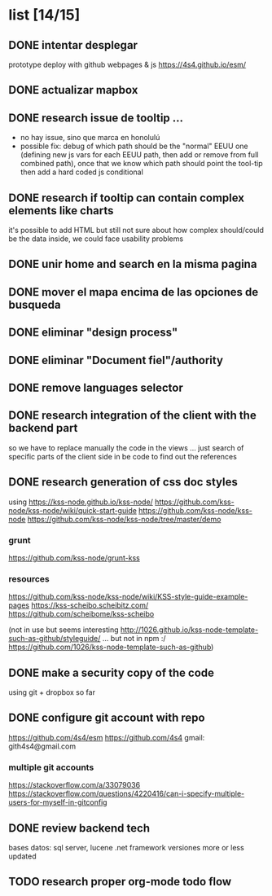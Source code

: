 *  list [14/15]

** DONE intentar desplegar 
   CLOSED: [2019-11-05 Tue 09:44]
 prototype deploy with github webpages & js
 https://4s4.github.io/esm/

** DONE actualizar mapbox
   CLOSED: [2019-10-27 Sun 23:38]
 
** DONE research issue de tooltip ...
   CLOSED: [2019-10-27 Sun 23:38]
   - no hay issue, sino que marca en honolulú
   - possible fix: debug of which path should be the "normal" EEUU one (defining new js vars for each EEUU path, then add or remove from full combined path), once that we know which path should point the tool-tip then add a hard coded js conditional
 
** DONE research if tooltip can contain complex elements like charts
   CLOSED: [2019-10-27 Sun 23:38]
 it's possible to add HTML but still not sure about how complex should/could be the data inside, we could face usability problems
 
** DONE unir home and search en la misma pagina
   CLOSED: [2019-10-27 Sun 23:38]
 
** DONE mover el mapa encima de las opciones de busqueda
   CLOSED: [2019-10-27 Sun 23:38]
 
** DONE eliminar "design process"
   CLOSED: [2019-10-27 Sun 23:38]
 
** DONE eliminar "Document fiel"/authority
   CLOSED: [2019-10-27 Sun 23:39]
 
** DONE remove languages selector
** DONE research integration of the client with the backend part
   CLOSED: [2019-10-27 Sun 23:42]
so we have to replace manually the code in the views ... just search of specific parts of the client side in be code to find out the references
** DONE research generation of css doc styles
   CLOSED: [2019-11-04 Mon 21:45]
using https://kss-node.github.io/kss-node/
https://github.com/kss-node/kss-node/wiki/quick-start-guide
https://github.com/kss-node/kss-node
https://github.com/kss-node/kss-node/tree/master/demo
*** grunt
https://github.com/kss-node/grunt-kss
*** resources
https://github.com/kss-node/kss-node/wiki/KSS-style-guide-example-pages
https://kss-scheibo.scheibitz.com/
https://github.com/scheibome/kss-scheibo

(not in use but seems interesting http://1026.github.io/kss-node-template-such-as-github/styleguide/ ... but not in npm :/ https://github.com/1026/kss-node-template-such-as-github)
** DONE make a security copy of the code
   CLOSED: [2019-10-27 Sun 23:47]
using git + dropbox so far
** DONE configure git account with repo
   CLOSED: [2019-11-05 Tue 09:43]
https://github.com/4s4/esm
https://github.com/4s4
gmail: gith4s4@gmail.com
*** multiple git accounts
 https://stackoverflow.com/a/33079036
 https://stackoverflow.com/questions/4220416/can-i-specify-multiple-users-for-myself-in-gitconfig
** DONE review backend tech
   CLOSED: [2019-10-29 Tue 11:00]
bases datos: sql server, lucene
.net framework
versiones more or less updated


** TODO research proper org-mode todo flow
